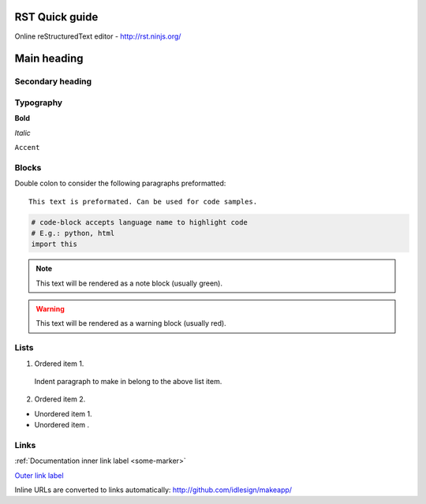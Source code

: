 RST Quick guide
===============

Online reStructuredText editor - http://rst.ninjs.org/


Main heading
============


Secondary heading
-----------------



Typography
----------

**Bold**

`Italic`

``Accent``



Blocks
------

Double colon to consider the following paragraphs preformatted::

    This text is preformated. Can be used for code samples.


.. code-block:: python

    # code-block accepts language name to highlight code
    # E.g.: python, html
    import this


.. note::

    This text will be rendered as a note block (usually green).


.. warning::

    This text will be rendered as a warning block (usually red).



Lists
-----

1. Ordered item 1.

  Indent paragraph to make in belong to the above list item.

2. Ordered item 2.


+ Unordered item 1.
+ Unordered item .



Links
-----

:ref:`Documentation inner link label <some-marker>`

.. _some-marker:


`Outer link label <http://github.com/idlesign/makeapp/>`_

Inline URLs are converted to links automatically: http://github.com/idlesign/makeapp/


